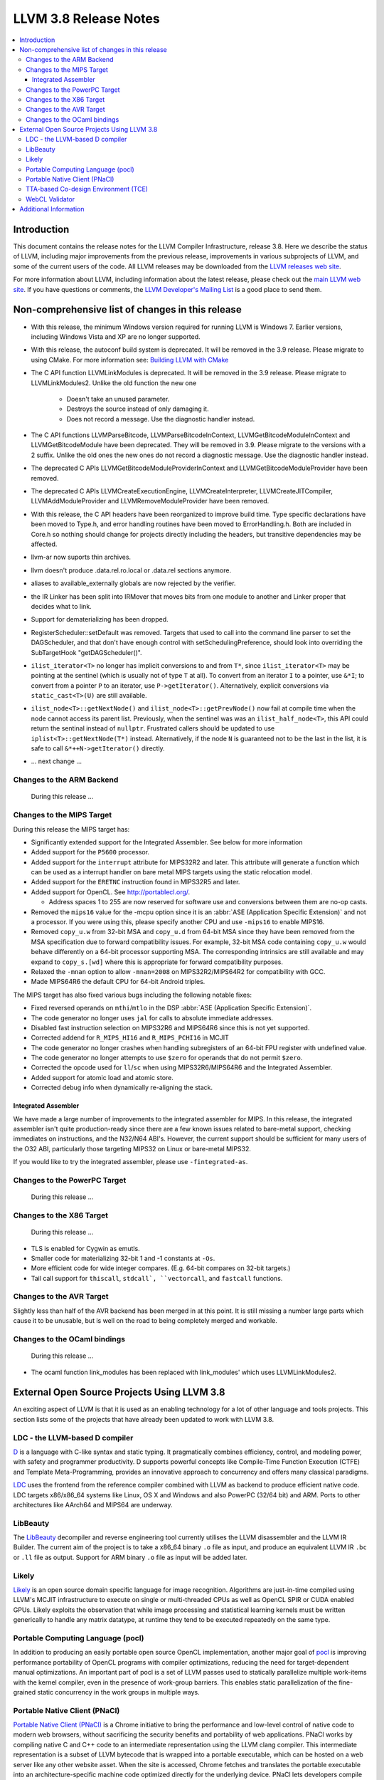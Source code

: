 ======================
LLVM 3.8 Release Notes
======================

.. contents::
    :local:


Introduction
============

This document contains the release notes for the LLVM Compiler Infrastructure,
release 3.8.  Here we describe the status of LLVM, including major improvements
from the previous release, improvements in various subprojects of LLVM, and
some of the current users of the code.  All LLVM releases may be downloaded
from the `LLVM releases web site <http://llvm.org/releases/>`_.

For more information about LLVM, including information about the latest
release, please check out the `main LLVM web site <http://llvm.org/>`_.  If you
have questions or comments, the `LLVM Developer's Mailing List
<http://lists.llvm.org/mailman/listinfo/llvm-dev>`_ is a good place to send
them.

Non-comprehensive list of changes in this release
=================================================
* With this release, the minimum Windows version required for running LLVM is
  Windows 7. Earlier versions, including Windows Vista and XP are no longer
  supported.

* With this release, the autoconf build system is deprecated. It will be removed
  in the 3.9 release. Please migrate to using CMake. For more information see:
  `Building LLVM with CMake <CMake.html>`_

* The C API function LLVMLinkModules is deprecated. It will be removed in the
  3.9 release. Please migrate to LLVMLinkModules2. Unlike the old function the
  new one

   * Doesn't take an unused parameter.
   * Destroys the source instead of only damaging it.
   * Does not record a message. Use the diagnostic handler instead.

* The C API functions LLVMParseBitcode, LLVMParseBitcodeInContext,
  LLVMGetBitcodeModuleInContext and LLVMGetBitcodeModule have been deprecated.
  They will be removed in 3.9. Please migrate to the versions with a 2 suffix.
  Unlike the old ones the new ones do not record a diagnostic message. Use
  the diagnostic handler instead.

* The deprecated C APIs LLVMGetBitcodeModuleProviderInContext and
  LLVMGetBitcodeModuleProvider have been removed.

* The deprecated C APIs LLVMCreateExecutionEngine, LLVMCreateInterpreter,
  LLVMCreateJITCompiler, LLVMAddModuleProvider and LLVMRemoveModuleProvider
  have been removed.

* With this release, the C API headers have been reorganized to improve build
  time. Type specific declarations have been moved to Type.h, and error
  handling routines have been moved to ErrorHandling.h. Both are included in
  Core.h so nothing should change for projects directly including the headers,
  but transitive dependencies may be affected.

* llvm-ar now suports thin archives.

* llvm doesn't produce .data.rel.ro.local or .data.rel sections anymore.

* aliases to available_externally globals are now rejected by the verifier.

* the IR Linker has been split into IRMover that moves bits from one module to
  another and Linker proper that decides what to link.

* Support for dematerializing has been dropped.

* RegisterScheduler::setDefault was removed. Targets that used to call into the
  command line parser to set the DAGScheduler, and that don't have enough
  control with setSchedulingPreference, should look into overriding the
  SubTargetHook "getDAGScheduler()".

* ``ilist_iterator<T>`` no longer has implicit conversions to and from ``T*``,
  since ``ilist_iterator<T>`` may be pointing at the sentinel (which is usually
  not of type ``T`` at all).  To convert from an iterator ``I`` to a pointer,
  use ``&*I``; to convert from a pointer ``P`` to an iterator, use
  ``P->getIterator()``.  Alternatively, explicit conversions via
  ``static_cast<T>(U)`` are still available.

* ``ilist_node<T>::getNextNode()`` and ``ilist_node<T>::getPrevNode()`` now
  fail at compile time when the node cannot access its parent list.
  Previously, when the sentinel was was an ``ilist_half_node<T>``, this API
  could return the sentinal instead of ``nullptr``.  Frustrated callers should
  be updated to use ``iplist<T>::getNextNode(T*)`` instead.  Alternatively, if
  the node ``N`` is guaranteed not to be the last in the list, it is safe to
  call ``&*++N->getIterator()`` directly.

.. NOTE
   For small 1-3 sentence descriptions, just add an entry at the end of
   this list. If your description won't fit comfortably in one bullet
   point (e.g. maybe you would like to give an example of the
   functionality, or simply have a lot to talk about), see the `NOTE` below
   for adding a new subsection.

* ... next change ...

.. NOTE
   If you would like to document a larger change, then you can add a
   subsection about it right here. You can copy the following boilerplate
   and un-indent it (the indentation causes it to be inside this comment).

   Special New Feature
   -------------------

   Makes programs 10x faster by doing Special New Thing.


Changes to the ARM Backend
--------------------------

 During this release ...


Changes to the MIPS Target
--------------------------

During this release the MIPS target has:

* Significantly extended support for the Integrated Assembler. See below for
  more information
* Added support for the ``P5600`` processor.
* Added support for the ``interrupt`` attribute for MIPS32R2 and later. This
  attribute will generate a function which can be used as a interrupt handler
  on bare metal MIPS targets using the static relocation model.
* Added support for the ``ERETNC`` instruction found in MIPS32R5 and later.
* Added support for OpenCL. See http://portablecl.org/.

  * Address spaces 1 to 255 are now reserved for software use and conversions
    between them are no-op casts.

* Removed the ``mips16`` value for the -mcpu option since it is an :abbr:`ASE
  (Application Specific Extension)` and not a processor. If you were using this,
  please specify another CPU and use ``-mips16`` to enable MIPS16.
* Removed ``copy_u.w`` from 32-bit MSA and ``copy_u.d`` from 64-bit MSA since
  they have been removed from the MSA specification due to forward compatibility
  issues.  For example, 32-bit MSA code containing ``copy_u.w`` would behave
  differently on a 64-bit processor supporting MSA. The corresponding intrinsics
  are still available and may expand to ``copy_s.[wd]`` where this is
  appropriate for forward compatibility purposes.
* Relaxed the ``-mnan`` option to allow ``-mnan=2008`` on MIPS32R2/MIPS64R2 for
  compatibility with GCC.
* Made MIPS64R6 the default CPU for 64-bit Android triples.

The MIPS target has also fixed various bugs including the following notable
fixes:

* Fixed reversed operands on ``mthi``/``mtlo`` in the DSP :abbr:`ASE
  (Application Specific Extension)`.
* The code generator no longer uses ``jal`` for calls to absolute immediate
  addresses.
* Disabled fast instruction selection on MIPS32R6 and MIPS64R6 since this is not
  yet supported.
* Corrected addend for ``R_MIPS_HI16`` and ``R_MIPS_PCHI16`` in MCJIT
* The code generator no longer crashes when handling subregisters of an 64-bit
  FPU register with undefined value.
* The code generator no longer attempts to use ``$zero`` for operands that do
  not permit ``$zero``.
* Corrected the opcode used for ``ll``/``sc`` when using MIPS32R6/MIPS64R6 and
  the Integrated Assembler.
* Added support for atomic load and atomic store.
* Corrected debug info when dynamically re-aligning the stack.

Integrated Assembler
^^^^^^^^^^^^^^^^^^^^
We have made a large number of improvements to the integrated assembler for
MIPS. In this release, the integrated assembler isn't quite production-ready
since there are a few known issues related to bare-metal support, checking
immediates on instructions, and the N32/N64 ABI's. However, the current support
should be sufficient for many users of the O32 ABI, particularly those targeting
MIPS32 on Linux or bare-metal MIPS32.

If you would like to try the integrated assembler, please use
``-fintegrated-as``.

Changes to the PowerPC Target
-----------------------------

 During this release ...


Changes to the X86 Target
-----------------------------

 During this release ...

* TLS is enabled for Cygwin as emutls.

* Smaller code for materializing 32-bit 1 and -1 constants at ``-Os``.

* More efficient code for wide integer compares. (E.g. 64-bit compares
  on 32-bit targets.)

* Tail call support for ``thiscall``, ``stdcall`, ``vectorcall``, and
  ``fastcall`` functions.

Changes to the AVR Target
-------------------------

Slightly less than half of the AVR backend has been merged in at this point. It is still
missing a number large parts which cause it to be unusable, but is well on the
road to being completely merged and workable.

Changes to the OCaml bindings
-----------------------------

 During this release ...

* The ocaml function link_modules has been replaced with link_modules' which
  uses LLVMLinkModules2.


External Open Source Projects Using LLVM 3.8
============================================

An exciting aspect of LLVM is that it is used as an enabling technology for
a lot of other language and tools projects. This section lists some of the
projects that have already been updated to work with LLVM 3.8.

LDC - the LLVM-based D compiler
-------------------------------

`D <http://dlang.org>`_ is a language with C-like syntax and static typing. It
pragmatically combines efficiency, control, and modeling power, with safety and
programmer productivity. D supports powerful concepts like Compile-Time Function
Execution (CTFE) and Template Meta-Programming, provides an innovative approach
to concurrency and offers many classical paradigms.

`LDC <http://wiki.dlang.org/LDC>`_ uses the frontend from the reference compiler
combined with LLVM as backend to produce efficient native code. LDC targets
x86/x86_64 systems like Linux, OS X and Windows and also PowerPC (32/64 bit)
and ARM. Ports to other architectures like AArch64 and MIPS64 are underway.

LibBeauty
---------

The `LibBeauty <http://www.libbeauty.com>`_ decompiler and reverse
engineering tool currently utilises the LLVM disassembler and the LLVM IR
Builder. The current aim of the project is to take a x86_64 binary ``.o`` file
as input, and produce an equivalent LLVM IR ``.bc`` or ``.ll`` file as
output. Support for ARM binary ``.o`` file as input will be added later.

Likely
------

`Likely <http://www.liblikely.org/>`_ is an open source domain specific
language for image recognition.  Algorithms are just-in-time compiled using
LLVM's MCJIT infrastructure to execute on single or multi-threaded CPUs as well
as OpenCL SPIR or CUDA enabled GPUs. Likely exploits the observation that while
image processing and statistical learning kernels must be written generically
to handle any matrix datatype, at runtime they tend to be executed repeatedly
on the same type.

Portable Computing Language (pocl)
----------------------------------

In addition to producing an easily portable open source OpenCL
implementation, another major goal of `pocl <http://portablecl.org/>`_
is improving performance portability of OpenCL programs with
compiler optimizations, reducing the need for target-dependent manual
optimizations. An important part of pocl is a set of LLVM passes used to
statically parallelize multiple work-items with the kernel compiler, even in
the presence of work-group barriers. This enables static parallelization of
the fine-grained static concurrency in the work groups in multiple ways. 

Portable Native Client (PNaCl)
------------------------------

`Portable Native Client (PNaCl) <http://www.chromium.org/nativeclient/pnacl>`_
is a Chrome initiative to bring the performance and low-level control of native
code to modern web browsers, without sacrificing the security benefits and
portability of web applications. PNaCl works by compiling native C and C++ code
to an intermediate representation using the LLVM clang compiler. This
intermediate representation is a subset of LLVM bytecode that is wrapped into a
portable executable, which can be hosted on a web server like any other website
asset. When the site is accessed, Chrome fetches and translates the portable
executable into an architecture-specific machine code optimized directly for
the underlying device. PNaCl lets developers compile their code once to run on
any hardware platform and embed their PNaCl application in any website,
enabling developers to directly leverage the power of the underlying CPU and
GPU.

TTA-based Co-design Environment (TCE)
-------------------------------------

`TCE <http://tce.cs.tut.fi/>`_ is a toolset for designing new
exposed datapath processors based on the Transport triggered architecture (TTA). 
The toolset provides a complete co-design flow from C/C++
programs down to synthesizable VHDL/Verilog and parallel program binaries.
Processor customization points include the register files, function units,
supported operations, and the interconnection network.

TCE uses Clang and LLVM for C/C++/OpenCL C language support, target independent 
optimizations and also for parts of code generation. It generates
new LLVM-based code generators "on the fly" for the designed processors and
loads them in to the compiler backend as runtime libraries to avoid
per-target recompilation of larger parts of the compiler chain. 

WebCL Validator
---------------

`WebCL Validator <https://github.com/KhronosGroup/webcl-validator>`_ implements
validation for WebCL C language which is a subset of OpenCL ES 1.1. Validator
checks the correctness of WebCL C, and implements memory protection for it as a
source-2-source transformation. The transformation converts WebCL to memory
protected OpenCL. The protected OpenCL cannot access any memory ranges which
were not allocated for it, and its memory is always initialized to prevent
information leakage from other programs.


Additional Information
======================

A wide variety of additional information is available on the `LLVM web page
<http://llvm.org/>`_, in particular in the `documentation
<http://llvm.org/docs/>`_ section.  The web page also contains versions of the
API documentation which is up-to-date with the Subversion version of the source
code.  You can access versions of these documents specific to this release by
going into the ``llvm/docs/`` directory in the LLVM tree.

If you have any questions or comments about LLVM, please feel free to contact
us via the `mailing lists <http://llvm.org/docs/#maillist>`_.
